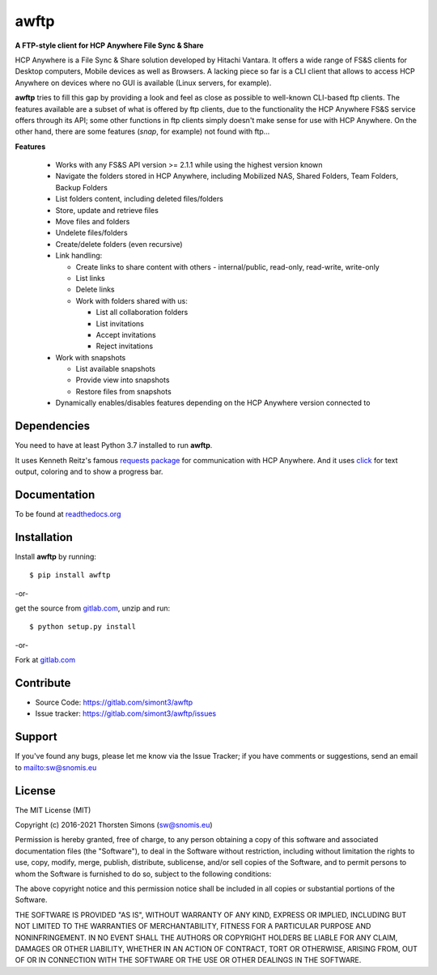 awftp
=====

**A FTP-style client for HCP Anywhere File Sync & Share**

HCP Anywhere is a File Sync & Share solution developed by Hitachi
Vantara. It offers a wide range of FS&S clients for Desktop computers,
Mobile devices as well as Browsers.
A lacking piece so far is a CLI client that allows to access HCP Anywhere
on devices where no GUI is available (Linux servers, for example).

**awftp** tries to fill this gap by providing a look and feel as close as
possible to well-known CLI-based ftp clients. The features available
are a subset of what is offered by ftp clients, due to the functionality the
HCP Anywhere FS&S service offers through its API; some other functions in
ftp clients simply doesn't make sense for use with HCP Anywhere. On the other
hand, there are some features (*snap*, for example) not found with ftp...

**Features**

    *   Works with any FS&S API version >= 2.1.1 while using the highest
        version known
    *   Navigate the folders stored in HCP Anywhere, including Mobilized NAS,
        Shared Folders, Team Folders, Backup Folders
    *   List folders content, including deleted files/folders
    *   Store, update and retrieve files
    *   Move files and folders
    *   Undelete files/folders
    *   Create/delete folders (even recursive)
    *   Link handling:

        *   Create links to share content with others - internal/public,
            read-only, read-write, write-only
        *   List links
        *   Delete links
        *   Work with folders shared with us:

            *   List all collaboration folders
            *   List invitations
            *   Accept invitations
            *   Reject invitations

    *   Work with snapshots

        *   List available snapshots
        *   Provide view into snapshots
        *   Restore files from snapshots

    *   Dynamically enables/disables features depending on the HCP Anywhere
        version connected to


Dependencies
------------

You need to have at least Python 3.7 installed to run **awftp**.

It uses Kenneth Reitz's famous
`requests package <http://docs.python-requests.org/en/master/>`_
for communication with HCP Anywhere. And it uses
`click <http://click.pocoo.org/6/>`_ for text output, coloring and to show a
progress bar.

Documentation
-------------

To be found at `readthedocs.org <http://awftp.readthedocs.io/en/latest/>`_

Installation
------------

Install **awftp** by running::

    $ pip install awftp


-or-

get the source from `gitlab.com <https://gitlab.com/simont3/awftp>`_,
unzip and run::

    $ python setup.py install


-or-

Fork at `gitlab.com <https://gitlab.com/simont3/awftp>`_

Contribute
----------

- Source Code: `<https://gitlab.com/simont3/awftp>`_
- Issue tracker: `<https://gitlab.com/simont3/awftp/issues>`_

Support
-------

If you've found any bugs, please let me know via the Issue Tracker;
if you have comments or suggestions, send an email to `<sw@snomis.eu>`_

License
-------

The MIT License (MIT)

Copyright (c) 2016-2021 Thorsten Simons (sw@snomis.eu)

Permission is hereby granted, free of charge, to any person obtaining a copy
of this software and associated documentation files (the "Software"), to deal
in the Software without restriction, including without limitation the rights
to use, copy, modify, merge, publish, distribute, sublicense, and/or sell
copies of the Software, and to permit persons to whom the Software is
furnished to do so, subject to the following conditions:

The above copyright notice and this permission notice shall be included in all
copies or substantial portions of the Software.

THE SOFTWARE IS PROVIDED "AS IS", WITHOUT WARRANTY OF ANY KIND, EXPRESS OR
IMPLIED, INCLUDING BUT NOT LIMITED TO THE WARRANTIES OF MERCHANTABILITY,
FITNESS FOR A PARTICULAR PURPOSE AND NONINFRINGEMENT. IN NO EVENT SHALL THE
AUTHORS OR COPYRIGHT HOLDERS BE LIABLE FOR ANY CLAIM, DAMAGES OR OTHER
LIABILITY, WHETHER IN AN ACTION OF CONTRACT, TORT OR OTHERWISE, ARISING FROM,
OUT OF OR IN CONNECTION WITH THE SOFTWARE OR THE USE OR OTHER DEALINGS IN THE
SOFTWARE.
